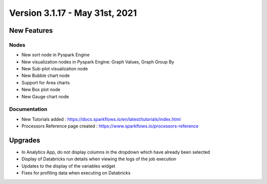 Version 3.1.17 -  May 31st, 2021
========

New Features
------------

Nodes
+++++

- New sort node in Pyspark Engine
- New visualization nodes in Pyspark Engine: Graph Values, Graph Group By
- New Sub-plot visualization node
- New Bubble chart node
- Support for Area charts
- New Box plot node
- New Gauge chart node

Documentation
+++++++++

- New Tutorials added : https://docs.sparkflows.io/en/latest/tutorials/index.html
- Processors Reference page created : https://www.sparkflows.io/processors-reference


Upgrades
--------

- In Analytics App, do not display columns in the dropdown which have already been selected
- Display of Databricks run details when viewing the logs of the job execution
- Updates to the display of the variables widget
- Fixes for profiling data when executing on Databricks



